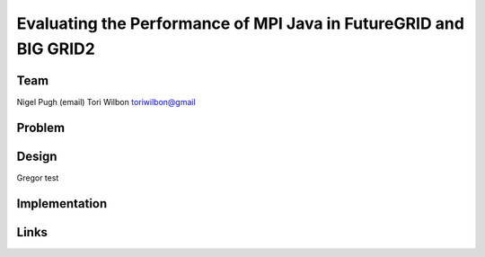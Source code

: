 Evaluating the Performance of MPI Java in FutureGRID and BIG GRID2
======================================================================

Team
----------------------------------------------------------------------
Nigel Pugh
(email)
Tori Wilbon
toriwilbon@gmail

Problem
----------------------------------------------------------------------


Design
----------------------------------------------------------------------

Gregor test

Implementation
----------------------------------------------------------------------


Links
----------------------------------------------------------------------
